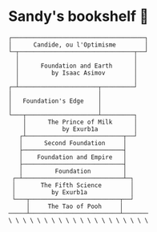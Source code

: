 * Sandy's bookshelf 📖

#+BEGIN_SRC
    ┌─────────────────────────────────────┐
    │      Candide, ou l'Optimisme        │
    └─┬────────────────────────────────┬──┘
      │                                │
      │      Foundation and Earth      │
      │         by Isaac Asimov        │
      │                                │
    ┌─┴──────────────────────┬─────────┘
    │                        │
    │   Foundation's Edge    │
    │                        │
    └───┬────────────────────┴─────────┐
        │      The Prince of Milk      │
        │          by Exurb1a          │
       ┌┴───────────────────────────┬──┘
       │      Second Foundation     │
       ├────────────────────────────┤
       │    Foundation and Empire   │
       ├────────────────────────────┤
       │         Foundation         │
     ┌─┴────────────────────────────┴─┐
     │       The Fifth Science        │
     │          by Exurb1a            │
     └───┬─────────────────────────┬──┘
         │     The Tao of Pooh     │
    ─────┴─────────────────────────┴───────
    \ \ \ \ \ \ \ \ \ \ \ \ \ \ \ \ \ \ \ \
#+END_SRC
